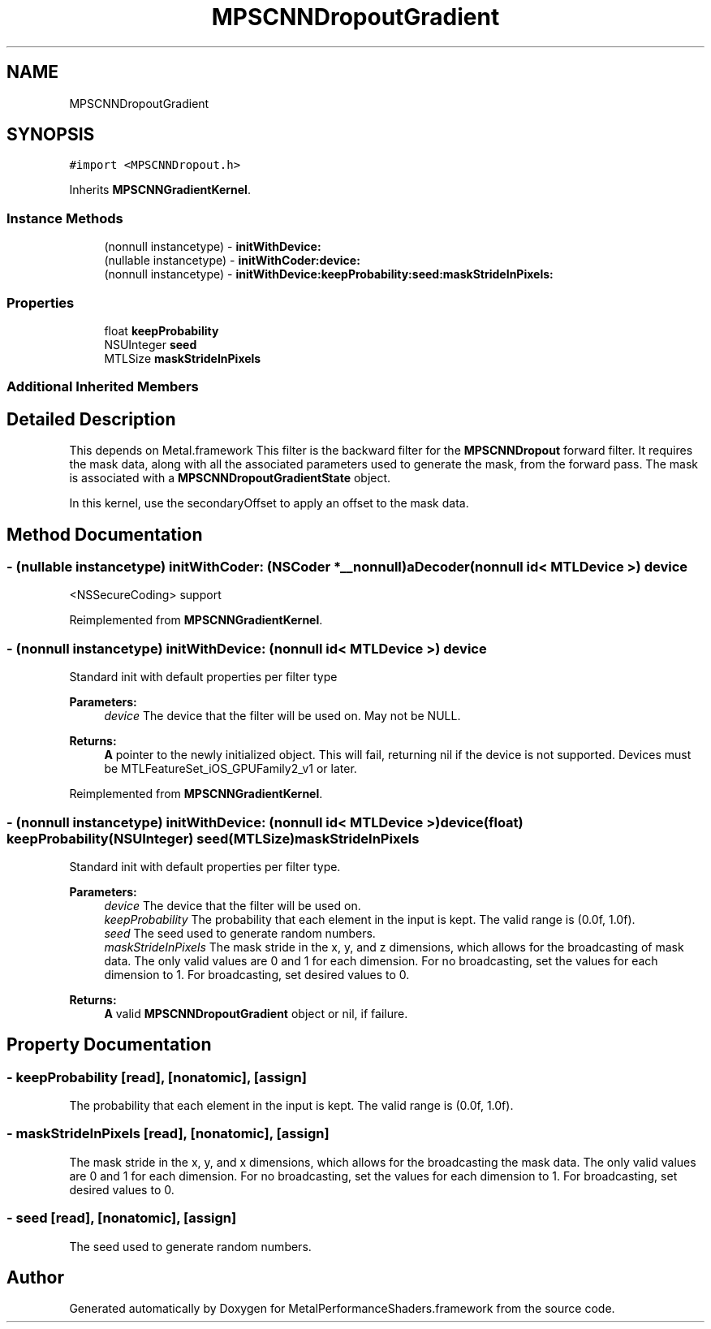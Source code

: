 .TH "MPSCNNDropoutGradient" 3 "Thu Feb 8 2018" "Version MetalPerformanceShaders-100" "MetalPerformanceShaders.framework" \" -*- nroff -*-
.ad l
.nh
.SH NAME
MPSCNNDropoutGradient
.SH SYNOPSIS
.br
.PP
.PP
\fC#import <MPSCNNDropout\&.h>\fP
.PP
Inherits \fBMPSCNNGradientKernel\fP\&.
.SS "Instance Methods"

.in +1c
.ti -1c
.RI "(nonnull instancetype) \- \fBinitWithDevice:\fP"
.br
.ti -1c
.RI "(nullable instancetype) \- \fBinitWithCoder:device:\fP"
.br
.ti -1c
.RI "(nonnull instancetype) \- \fBinitWithDevice:keepProbability:seed:maskStrideInPixels:\fP"
.br
.in -1c
.SS "Properties"

.in +1c
.ti -1c
.RI "float \fBkeepProbability\fP"
.br
.ti -1c
.RI "NSUInteger \fBseed\fP"
.br
.ti -1c
.RI "MTLSize \fBmaskStrideInPixels\fP"
.br
.in -1c
.SS "Additional Inherited Members"
.SH "Detailed Description"
.PP 
This depends on Metal\&.framework  This filter is the backward filter for the \fBMPSCNNDropout\fP forward filter\&. It requires the mask data, along with all the associated parameters used to generate the mask, from the forward pass\&. The mask is associated with a \fBMPSCNNDropoutGradientState\fP object\&.
.PP
In this kernel, use the secondaryOffset to apply an offset to the mask data\&. 
.SH "Method Documentation"
.PP 
.SS "\- (nullable instancetype) \fBinitWithCoder:\fP (NSCoder *__nonnull) aDecoder(nonnull id< MTLDevice >) device"
<NSSecureCoding> support 
.PP
Reimplemented from \fBMPSCNNGradientKernel\fP\&.
.SS "\- (nonnull instancetype) initWithDevice: (nonnull id< MTLDevice >) device"
Standard init with default properties per filter type 
.PP
\fBParameters:\fP
.RS 4
\fIdevice\fP The device that the filter will be used on\&. May not be NULL\&. 
.RE
.PP
\fBReturns:\fP
.RS 4
\fBA\fP pointer to the newly initialized object\&. This will fail, returning nil if the device is not supported\&. Devices must be MTLFeatureSet_iOS_GPUFamily2_v1 or later\&. 
.RE
.PP

.PP
Reimplemented from \fBMPSCNNGradientKernel\fP\&.
.SS "\- (nonnull instancetype) \fBinitWithDevice:\fP (nonnull id< MTLDevice >) device(float) keepProbability(NSUInteger) seed(MTLSize) maskStrideInPixels"
Standard init with default properties per filter type\&. 
.PP
\fBParameters:\fP
.RS 4
\fIdevice\fP The device that the filter will be used on\&. 
.br
\fIkeepProbability\fP The probability that each element in the input is kept\&. The valid range is (0\&.0f, 1\&.0f)\&. 
.br
\fIseed\fP The seed used to generate random numbers\&. 
.br
\fImaskStrideInPixels\fP The mask stride in the x, y, and z dimensions, which allows for the broadcasting of mask data\&. The only valid values are 0 and 1 for each dimension\&. For no broadcasting, set the values for each dimension to 1\&. For broadcasting, set desired values to 0\&. 
.RE
.PP
\fBReturns:\fP
.RS 4
\fBA\fP valid \fBMPSCNNDropoutGradient\fP object or nil, if failure\&. 
.RE
.PP

.SH "Property Documentation"
.PP 
.SS "\- keepProbability\fC [read]\fP, \fC [nonatomic]\fP, \fC [assign]\fP"
The probability that each element in the input is kept\&. The valid range is (0\&.0f, 1\&.0f)\&. 
.SS "\- maskStrideInPixels\fC [read]\fP, \fC [nonatomic]\fP, \fC [assign]\fP"
The mask stride in the x, y, and x dimensions, which allows for the broadcasting the mask data\&.  The only valid values are 0 and 1 for each dimension\&. For no broadcasting, set the values for each dimension to 1\&. For broadcasting, set desired values to 0\&. 
.SS "\- seed\fC [read]\fP, \fC [nonatomic]\fP, \fC [assign]\fP"
The seed used to generate random numbers\&. 

.SH "Author"
.PP 
Generated automatically by Doxygen for MetalPerformanceShaders\&.framework from the source code\&.
